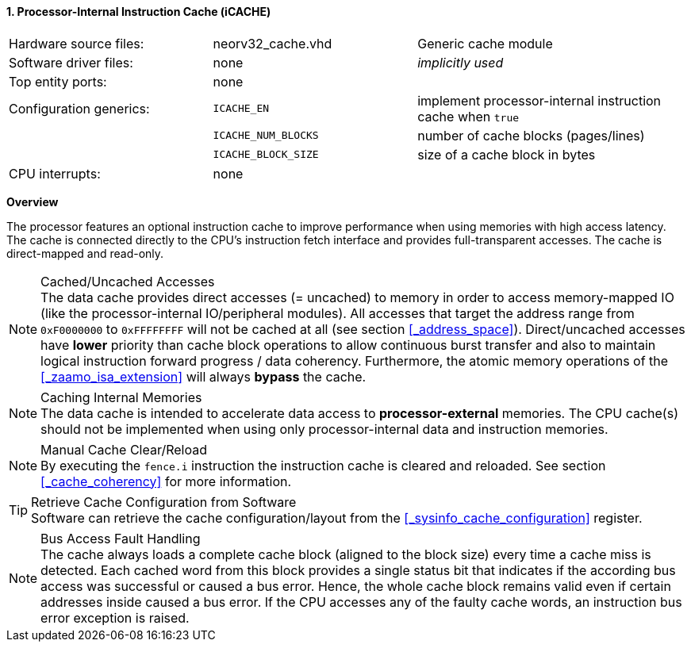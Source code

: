 <<<
:sectnums:
==== Processor-Internal Instruction Cache (iCACHE)

[cols="<3,<3,<4"]
[grid="none"]
|=======================
| Hardware source files:  | neorv32_cache.vhd   | Generic cache module
| Software driver files:  | none                | _implicitly used_
| Top entity ports:       | none                |
| Configuration generics: | `ICACHE_EN`         | implement processor-internal instruction cache when `true`
|                         | `ICACHE_NUM_BLOCKS` | number of cache blocks (pages/lines)
|                         | `ICACHE_BLOCK_SIZE` | size of a cache block in bytes
| CPU interrupts:         | none |
|=======================


**Overview**

The processor features an optional instruction cache to improve performance when using memories with high
access latency. The cache is connected directly to the CPU's instruction fetch interface and provides
full-transparent accesses. The cache is direct-mapped and read-only.

.Cached/Uncached Accesses
[NOTE]
The data cache provides direct accesses (= uncached) to memory in order to access memory-mapped IO (like the
processor-internal IO/peripheral modules). All accesses that target the address range from `0xF0000000` to `0xFFFFFFFF`
will not be cached at all (see section <<_address_space>>). Direct/uncached accesses have **lower** priority than
cache block operations to allow continuous burst transfer and also to maintain logical instruction forward
progress / data coherency. Furthermore, the atomic memory operations of the <<_zaamo_isa_extension>> will
always **bypass** the cache.

.Caching Internal Memories
[NOTE]
The data cache is intended to accelerate data access to **processor-external** memories.
The CPU cache(s) should not be implemented when using only processor-internal data and instruction memories.

.Manual Cache Clear/Reload
[NOTE]
By executing the `fence.i` instruction the instruction cache is cleared and reloaded.
See section <<_cache_coherency>> for more information.

.Retrieve Cache Configuration from Software
[TIP]
Software can retrieve the cache configuration/layout from the <<_sysinfo_cache_configuration>> register.

.Bus Access Fault Handling
[NOTE]
The cache always loads a complete cache block (aligned to the block size) every time a
cache miss is detected. Each cached word from this block provides a single status bit that indicates if the
according bus access was successful or caused a bus error. Hence, the whole cache block remains valid even
if certain addresses inside caused a bus error. If the CPU accesses any of the faulty cache words, an
instruction bus error exception is raised.
